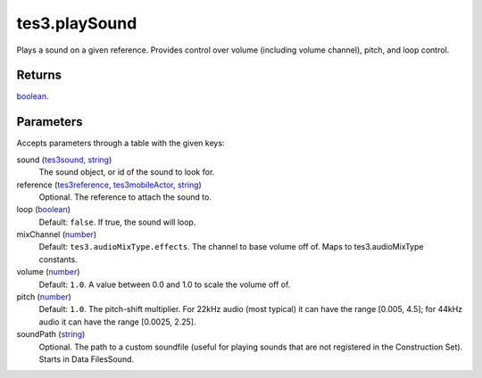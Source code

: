 tes3.playSound
====================================================================================================

Plays a sound on a given reference. Provides control over volume (including volume channel), pitch, and loop control.

Returns
----------------------------------------------------------------------------------------------------

`boolean`_.

Parameters
----------------------------------------------------------------------------------------------------

Accepts parameters through a table with the given keys:

sound (`tes3sound`_, `string`_)
    The sound object, or id of the sound to look for.

reference (`tes3reference`_, `tes3mobileActor`_, `string`_)
    Optional. The reference to attach the sound to.

loop (`boolean`_)
    Default: ``false``. If true, the sound will loop.

mixChannel (`number`_)
    Default: ``tes3.audioMixType.effects``. The channel to base volume off of. Maps to tes3.audioMixType constants.

volume (`number`_)
    Default: ``1.0``. A value between 0.0 and 1.0 to scale the volume off of.

pitch (`number`_)
    Default: ``1.0``. The pitch-shift multiplier. For 22kHz audio (most typical) it can have the range [0.005, 4.5]; for 44kHz audio it can have the range [0.0025, 2.25].

soundPath (`string`_)
    Optional. The path to a custom soundfile (useful for playing sounds that are not registered in the Construction Set). Starts in Data Files\Sound.

.. _`boolean`: ../../../lua/type/boolean.html
.. _`number`: ../../../lua/type/number.html
.. _`string`: ../../../lua/type/string.html
.. _`tes3mobileActor`: ../../../lua/type/tes3mobileActor.html
.. _`tes3reference`: ../../../lua/type/tes3reference.html
.. _`tes3sound`: ../../../lua/type/tes3sound.html
